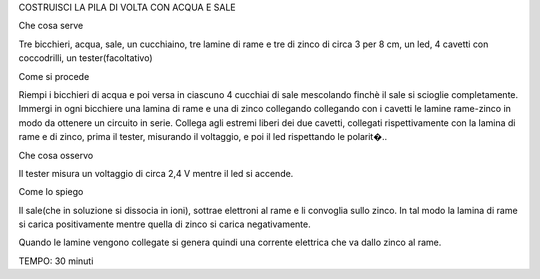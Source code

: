 COSTRUISCI LA PILA DI VOLTA CON ACQUA E SALE

Che cosa serve

Tre bicchieri, acqua, sale, un cucchiaino, tre lamine di rame e tre di zinco di circa 3 per 8 cm, un led, 4 cavetti con coccodrilli, un tester(facoltativo)

Come si procede

Riempi i bicchieri di acqua e poi versa in ciascuno 4 cucchiai di sale mescolando finchè il sale si scioglie completamente. Immergi in ogni bicchiere una lamina di rame e una di zinco collegando collegando con i cavetti le lamine rame-zinco in modo da ottenere un circuito in serie. Collega agli estremi liberi dei due cavetti, collegati rispettivamente con la lamina di rame e di zinco, prima il tester, misurando il voltaggio, e poi il led rispettando le polarit�..

Che cosa osservo

Il tester misura un voltaggio di circa 2,4 V mentre il led si accende.

Come lo spiego

Il sale(che in soluzione si dissocia in ioni), sottrae elettroni al rame e li convoglia sullo zinco. In tal modo la lamina di rame si carica positivamente mentre quella di zinco si carica negativamente.

Quando le lamine vengono collegate si genera quindi una corrente elettrica che va dallo zinco al rame.

TEMPO: 30 minuti
